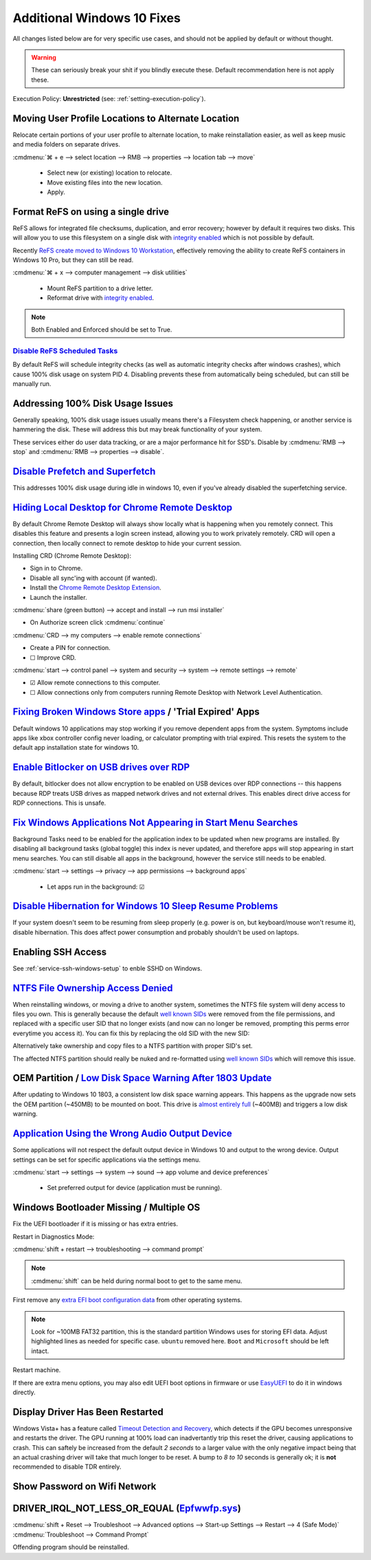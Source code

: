 .. _additional-windows-10-fixes:

Additional Windows 10 Fixes
###########################
All changes listed below are for very specific use cases, and should not be
applied by default or without thought.

.. warning::
  These can seriously break your shit if you blindly execute these. Default
  recommendation here is not apply these.

Execution Policy: **Unrestricted** (see: :ref:`setting-execution-policy`).

Moving User Profile Locations to Alternate Location
***************************************************
Relocate certain portions of your user profile to alternate location, to make
reinstallation easier, as well as keep music and media folders on separate
drives.

:cmdmenu:`⌘ + e --> select location --> RMB --> properties --> location tab --> move`

   * Select new (or existing) location to relocate.
   * Move existing files into the new location.
   * Apply.

Format ReFS on using a single drive
***********************************
ReFS allows for integrated file checksums, duplication, and error recovery;
however by default it requires two disks. This will allow you to use this
filesystem on a single disk with `integrity enabled`_ which is not possible by
default.

Recently `ReFS create moved to Windows 10 Workstation`_, effectively removing
the ability to create ReFS containers in Windows 10 Pro, but they can still be
read.

.. wregedit:: REFS single drive regedit
  :key_title: HKEY_LOCAL_MACHINE\SYSTEM\CurrentControlSet\Control\MiniNT
  :names:     AllowRefsFormatOverNonmirrorVolume
  :types:     DWORD
  :data:      1
  :admin:
  :no_section:
  :no_caption:

    Reboot to enable changes.

.. code-block:: powershell
  :caption: Setup disk for ReFS (powershell as admin).

  diskpart
  list disk
  select disk [#]
  clean
  create partition primary
  format fs=refs quick

:cmdmenu:`⌘ + x --> computer management --> disk utilities`

   * Mount ReFS partition to a drive letter.
   * Reformat drive with `integrity enabled`_.

.. code-block:: powershell
  :caption: Format Single Drive with Integrity Enabled & Verify with Test File
            (powershell as admin).

  format X: /fs:refs /i:enabled /q
  echo $null >> X:\test
  Get-Item X:\test | Get-FileIntegrity

.. note::
  Both Enabled and Enforced should be set to True.

`Disable ReFS Scheduled Tasks`_
===============================
By default ReFS will schedule integrity checks (as well as automatic integrity
checks after windows crashes), which cause 100% disk usage on system PID 4.
Disabling prevents these from automatically being scheduled, but can still be
manually run.

.. wtschedule:: Disable REFS scheduled tasks task
  :key_title:   Microsoft --> Windows --> Data Integrity Scan
  :option:      Data Integrity Scan,
                Data Integrity Scan for Crash Recovery
  :setting:     Disabled,
                Disabled
  :no_section:
  :no_caption:

Addressing 100% Disk Usage Issues
*********************************
Generally speaking, 100% disk usage issues usually means there's a Filesystem
check happening, or another service is hammering the disk. These will address
this but may break functionality of your system.

These services either do user data tracking, or are a major performance hit for
SSD's. Disable by :cmdmenu:`RMB --> stop` and
:cmdmenu:`RMB --> properties --> disable`.

.. wservice:: Disable search service
  :key_title: Windows Search --> General
  :option:    Startup type,
              Service status
  :setting:   Disabled,
              Stopped
  :no_section:

    See `SSD activity issue`_.

.. wservice:: Disable superfetch service
  :key_title: Windows Search --> General
  :option:    Startup type,
              Service status
  :setting:   Disabled,
              Stopped
  :no_section:
  :no_launch:

    See `100% CPU usage issue`_ and `System & Compressed Memory Service issue`_.

`Disable Prefetch and Superfetch`_
**********************************
This addresses 100% disk usage during idle in windows 10, even if you've already
disabled the superfetching service.

.. wregedit:: Disable prefetch and superfetch regedit
  :key_title: HKEY_LOCAL_MACHINE\SYSTEM\CurrentControlSet\Control\
              Session Manager\Memory Management\PrefetchParameters
  :names:     EnablePrefetcher,
              EnableSuperfetcher
  :types:     DWORD,
              DWORD
  :data:      0,
              0
  :admin:
  :no_section:
  :no_caption:

.. _hiding-local-desktop-crd:

`Hiding Local Desktop for Chrome Remote Desktop`_
*************************************************
By default Chrome Remote Desktop will always show locally what is happening when
you remotely connect. This disables this feature and presents a login screen
instead, allowing you to work privately remotely. CRD will open a connection,
then locally connect to remote desktop to hide your current session.

Installing CRD (Chrome Remote Desktop):

* Sign in to Chrome.
* Disable all sync'ing with account (if wanted).
* Install the `Chrome Remote Desktop Extension`_.
* Launch the installer.

:cmdmenu:`share (green button) --> accept and install --> run msi installer`

* On Authorize screen click :cmdmenu:`continue`

:cmdmenu:`CRD --> my computers --> enable remote connections`

* Create a PIN for connection.
* ☐ Improve CRD.

.. wregedit:: Enable remote access curtain for CRD regedit
  :key_title: HKEY_LOCAL_MACHINE\Software\Policies\Google\Chrome
  :names:     RemoteAccessHostRequireCurtain
  :types:     DWORD
  :data:      1
  :admin:
  :no_section:
  :no_caption:

.. wregedit:: Enable RDP security regedit
  :key_title: HKEY_LOCAL_MACHINE\SYSTEM\CurrentControlSet\Control\
              Terminal Server\WinStations\RDP-Tcp
  :names:     SecurityLayer
  :types:     DWORD
  :data:      1
  :admin:
  :no_section:
  :no_caption:
  :no_launch:

:cmdmenu:`start --> control panel --> system and security --> system --> remote settings --> remote`

* ☑ Allow remote connections to this computer.
* ☐ Allow connections only from computers running Remote Desktop with Network
  Level Authentication.

.. wfirewall:: Block inbound rdp connections firewall
  :key_title: Advanced Settings --> Inbound Rules
  :option:    Remote Desktop - Shadow (TCP-in),
              Remote Desktop - User Mode (TCP-in),
              Remote Desktop - User Mode (UDP-in)
  :setting:   Block,
              Block,
              Block
  :admin:
  :no_section:
  :no_caption:

    `See block inbound RDP connections with Windows Firewall`_.

`Fixing Broken Windows Store apps`_ / 'Trial Expired' Apps
**********************************************************
Default windows 10 applications may stop working if you remove dependent apps
from the system. Symptoms include apps like xbox controller config never
loading, or calculator prompting with trial expired. This resets the system to
the default app installation state for windows 10.

.. code-block:: powershell
  :caption: Reinstall default Windows applications (powershell as admin).

  Get-AppXPackage -AllUsers | Foreach {Add-AppxPackage -DisableDevelopmentMode -Register "$($_.InstallLocation)\AppXManifest.xml"}

`Enable Bitlocker on USB drives over RDP`_
******************************************
By default, bitlocker does not allow encryption to be enabled on USB devices
over RDP connections -- this happens because RDP treats USB drives as mapped
network drives and not external drives. This enables direct drive access for RDP
connections. This is unsafe.

.. wgpolicy:: Enable bitlocker on usb drives over rdp policy
  :key_title: Computer Configuration -->
              Administrative Templates -->
              System -->
              Removable Storage Access
  :option:    All Removable Storage: Allow direct access in remote sessions
  :setting:   Enabled
  :no_section:
  :no_caption:

.. _windows-background-apps:

`Fix Windows Applications Not Appearing in Start Menu Searches`_
****************************************************************
Background Tasks need to be enabled for the application index to be updated when
new programs are installed. By disabling all background tasks (global toggle)
this index is never updated, and therefore apps will stop appearing in start
menu searches. You can still disable all apps in the background, however the
service still needs to be enabled.

:cmdmenu:`start --> settings --> privacy --> app permissions --> background apps`

   * Let apps run in the background: ☑

`Disable Hibernation for Windows 10 Sleep Resume Problems`_
***********************************************************
If your system doesn't seem to be resuming from sleep properly (e.g. power is
on, but keyboard/mouse won't resume it), disable hibernation. This does affect
power consumption and probably shouldn't be used on laptops.

.. code-block:: powershell
  :caption: Disable hibernation (powershell as admin).

  powercfg /h off

Enabling SSH Access
*******************
See :ref:`service-ssh-windows-setup` to enble SSHD on Windows.

`NTFS File Ownership Access Denied`_
************************************
When reinstalling windows, or moving a drive to another system, sometimes the
NTFS file system will deny access to files you own. This is generally because
the default `well known SIDs`_ were removed from the file permissions, and
replaced with a specific user SID that no longer exists (and now can no longer
be removed, prompting this perms error everytime you access it). You can fix
this by replacing the old SID with the new SID:

.. code-block:: powershell
  :caption: Replace old SID with current system SID (powershell as admin).

  setacl.exe -on C:\ -ot file -actn trustee -trst "n1:S-old-501;n2:S-new-501;ta:repltrst" -rec cont

Alternatively take ownership and copy files to a NTFS partition with proper
SID's set.

The affected NTFS partition should really be nuked and re-formatted using
`well known SIDs`_ which will remove this issue.

OEM Partition / `Low Disk Space Warning After 1803 Update`_
***********************************************************
After updating to Windows 10 1803, a consistent low disk space warning appears.
This happens as the upgrade now sets the OEM partition (~450MB) to be mounted on
boot. This drive is `almost entirely full`_ (~400MB) and triggers a low disk
warning.

.. code-block:: powershell
  :caption: Unmount OEM partition from drive (powershell as admin).

  mountvol {OEM PARTITION DRIVE}: /d

.. wregedit:: Disable disk space warning checks for partition regedit
  :key_title: HKEY_CURRENT_USER\SOFTWARE\Microsoft\Windows\CurrentVersion\
              Policies\Explorer
  :names:     NoLowDiskSpaceChecks
  :types:     DWORD
  :data:      1
  :admin:
  :no_section:
  :no_caption:

`Application Using the Wrong Audio Output Device`_
**************************************************
Some applications will not respect the default output device in Windows 10 and
output to the wrong device. Output settings can be set for specific applications
via the settings menu.

:cmdmenu:`start --> settings --> system --> sound --> app volume and device preferences`

   * Set preferred output for device (application must be running).

Windows Bootloader Missing / Multiple OS
****************************************
Fix the UEFI bootloader if it is missing or has extra entries.

Restart in Diagnostics Mode:

:cmdmenu:`shift + restart --> troubleshooting --> command prompt`

.. note::
  :cmdmenu:`shift` can be held during normal boot to get to the same menu.

First remove any `extra EFI boot configuration data`_ from other operating
systems.

.. code-block::
  :caption: Remove extra EFI entries before rebuilding Boot Configuration Data
            for Windows.
  :emphasize-lines: 3-4, 10

  diskpart
  list disk
  sel disk 0
  sel vol 2
  assign letter=Z:
  exit
  cd Z:
  cd EFI
  dir
  rmdir -S ubuntu

.. note::
  Look for ~100MB FAT32 partition, this is the standard partition Windows uses
  for storing EFI data. Adjust highlighted lines as needed for specific case.
  ``ubuntu`` removed here. ``Boot`` and ``Microsoft`` should be left intact.

.. code-block::
  :caption: Fix MBR, scan for all OS's on drive and rebuild Boot Configuration
            Data for Windows.

  bootrec /fixmbr
  bootrec /scanos
  bootrec /rebuildbcd

Restart machine.

If there are extra menu options, you may also edit UEFI boot options in firmware
or use `EasyUEFI`_ to do it in windows directly.

Display Driver Has Been Restarted
*********************************
Windows Vista+ has a feature called `Timeout Detection and Recovery`_, which
detects if the GPU becomes unresponsive and restarts the driver. The GPU running
at 100% load can inadvertantly trip this reset the driver, causing applications
to crash. This can saftely be increased from the default *2 seconds* to a larger
value with the only negative impact being that an actual crashing driver will
take that much longer to be reset. A bump to *8 to 10* seconds is generally ok;
it is **not** recommended to disable TDR entirely.

.. wregedit:: Increase TDR delay to 8 seconds
  :key_title: HKEY_LOCAL_MACHINE\System\CurrentControlSet\Control\
              GraphicsDrivers
  :names:     TdrDelay
  :types:     DWORD
  :data:      8
  :admin:
  :no_section:
  :no_caption:

Show Password on Wifi Network
*****************************
.. code-block:: powershell
  :caption: Dump wifi configuration including password (powershell as admin).

  netsh wlan show profile WiFi-name key=clear

DRIVER_IRQL_NOT_LESS_OR_EQUAL (`Epfwwfp.sys`_)
**********************************************

:cmdmenu:`shift + Reset --> Troubleshoot --> Advanced options --> Start-up Settings --> Restart --> 4 (Safe Mode)`
:cmdmenu:`Troubleshoot --> Command Prompt`

.. code-block:: powershell
  :caption: Remove ESET driver and reboot.

  del /F /S /Q /A “C:\Windows\System32\drivers\epfwwfp.sys”

Offending program should be reinstalled.

.. _integrity enabled: https://docs.microsoft.com/en-us/windows-server/storage/refs/integrity-streams
.. _ReFS create moved to Windows 10 Workstation: https://arstechnica.com/gadgets/2017/08/microsoft-to-remove-full-refs-support-from-windows-10-pro-push-workstation-sku/
.. _SSD activity issue: https://superuser.com/questions/1016152/100-ssd-activity-0-r-w-speed-system-hang-issue
.. _100% CPU usage issue: https://www.ghacks.net/2018/05/01/all-the-issues-of-windows-10-version-1803-you-may-run-into/
.. _System & Compressed Memory Service issue: http://whatsabyte.com/windows/system-and-compressed-memory-high-cpu/
.. _Disable Prefetch and Superfetch: https://www.thewindowsclub.com/disable-superfetch-prefetch-ssd
.. _Disable ReFS Scheduled Tasks: http://bakins-bits.com/wordpress/?p=195
.. _Hiding Local Desktop for Chrome Remote Desktop: https://support.google.com/chrome/a/answer/2799701?hl=en&vid=0-243350879834-1495198101821
.. _Chrome Remote Desktop Extension: https://chrome.google.com/webstore/detail/chrome-remote-desktop/gbchcmhmhahfdphkhkmpfmihenigjmpp
.. _See block inbound RDP connections with Windows Firewall:  https://superuser.com/questions/723832/windows-firewall-blocks-remote-desktop-with-custom-port
.. _Fixing Broken Windows Store apps: https://community.spiceworks.com/how_to/122006-windows-10-your-trial-period-for-this-app-has-expired-visit-the-windows-store-to-purchase-the-full-app-problem
.. _Enable Bitlocker on USB drives over RDP: https://superuser.com/questions/962125/bitlocker-refuses-to-enable-via-rdp-on-data-drive-but-ok-on-the-os-drive
.. _Fix Windows Applications Not Appearing in Start Menu Searches: https://superuser.com/questions/947392/windows-10-search-cant-find-any-applications-even-calculator
.. _Disable Hibernation for Windows 10 Sleep Resume Problems: https://www.tenforums.com/general-support/5265-turn-off-wake-up-problems.html
.. _NTFS File Ownership Access Denied: https://superuser.com/questions/439675/how-to-bind-old-users-sid-to-new-user-to-remain-ntfs-file-ownership-and-permiss
.. _well known SIDs: https://support.microsoft.com/en-us/help/243330/well-known-security-identifiers-in-windows-operating-systems
.. _Low Disk Space Warning After 1803 Update: https://answers.microsoft.com/en-us/insider/forum/insider_wintp-insider_install-insiderplat_pc/new-oem-partition-appears-in-file-explorer-after/29a0a95c-fe51-41a5-a345-72773c437b39
.. _almost entirely full: https://www.thewindowsclub.com/faq-low-disk-space-notification-or-warning-in-windows-7-how-to-disable-etc
.. _Application Using the Wrong Audio Output Device: https://www.intowindows.com/set-different-audio-output-devices-for-different-programs-in-windows-10/
.. _EasyUEFI: https://www.easyuefi.com/index-us.html
.. _Timeout Detection and Recovery: https://www.pugetsystems.com/labs/hpc/Working-around-TDR-in-Windows-for-a-better-GPU-computing-experience-777/
.. _extra EFI boot configuration data: https://linuxbsdos.com/2015/09/05/how-to-delete-grub-files-from-a-boot-efi-partition-in-windows-10/
.. _Epfwwfp.sys: https://ugetfix.com/ask/how-to-fix-driver_irql_not_less_or_equal-epfwwfp-sys-error-on-windows/